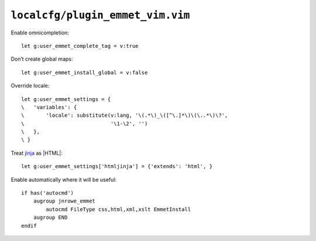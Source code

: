 ``localcfg/plugin_emmet_vim.vim``
=================================

Enable omnicompletion::

    let g:user_emmet_complete_tag = v:true

Don’t create global maps::

    let g:user_emmet_install_global = v:false

Override locale::

    let g:user_emmet_settings = {
    \   'variables': {
    \       'locale': substitute(v:lang, '\(.*\)_\([^\.]*\)\(\..*\)\?',
    \                            '\1-\2', '')
    \   },
    \ }

Treat jinja_ as |HTML|::

    let g:user_emmet_settings['htmljinja'] = {'extends': 'html', }

Enable automatically where it will be useful::

    if has('autocmd')
        augroup jnrowe_emmet
            autocmd FileType css,html,xml,xslt EmmetInstall
        augroup END
    endif

.. _jinja: http://jinja.pocoo.org/

